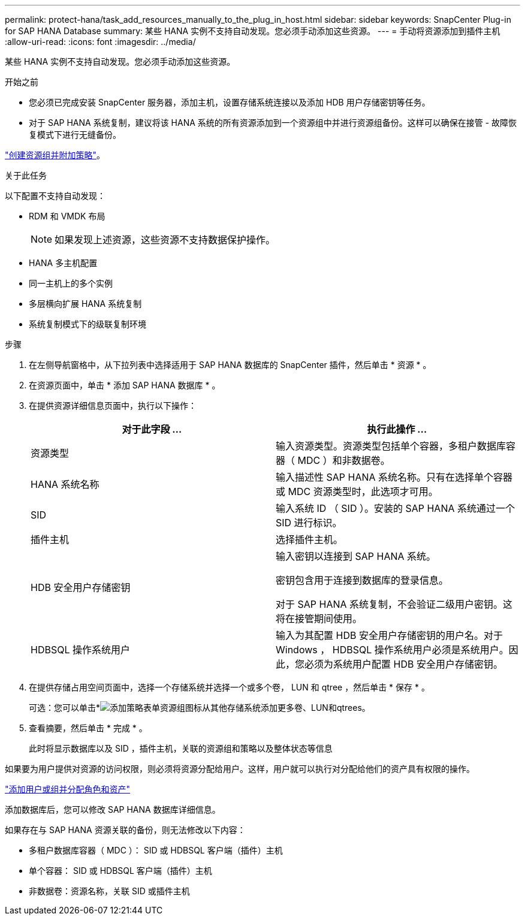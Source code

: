---
permalink: protect-hana/task_add_resources_manually_to_the_plug_in_host.html 
sidebar: sidebar 
keywords: SnapCenter Plug-in for SAP HANA Database 
summary: 某些 HANA 实例不支持自动发现。您必须手动添加这些资源。 
---
= 手动将资源添加到插件主机
:allow-uri-read: 
:icons: font
:imagesdir: ../media/


[role="lead"]
某些 HANA 实例不支持自动发现。您必须手动添加这些资源。

.开始之前
* 您必须已完成安装 SnapCenter 服务器，添加主机，设置存储系统连接以及添加 HDB 用户存储密钥等任务。
* 对于 SAP HANA 系统复制，建议将该 HANA 系统的所有资源添加到一个资源组中并进行资源组备份。这样可以确保在接管 - 故障恢复模式下进行无缝备份。


link:task_create_resource_groups_and_attach_policies.html["创建资源组并附加策略"]。

.关于此任务
以下配置不支持自动发现：

* RDM 和 VMDK 布局
+

NOTE: 如果发现上述资源，这些资源不支持数据保护操作。

* HANA 多主机配置
* 同一主机上的多个实例
* 多层横向扩展 HANA 系统复制
* 系统复制模式下的级联复制环境


.步骤
. 在左侧导航窗格中，从下拉列表中选择适用于 SAP HANA 数据库的 SnapCenter 插件，然后单击 * 资源 * 。
. 在资源页面中，单击 * 添加 SAP HANA 数据库 * 。
. 在提供资源详细信息页面中，执行以下操作：
+
|===
| 对于此字段 ... | 执行此操作 ... 


 a| 
资源类型
 a| 
输入资源类型。资源类型包括单个容器，多租户数据库容器（ MDC ）和非数据卷。



 a| 
HANA 系统名称
 a| 
输入描述性 SAP HANA 系统名称。只有在选择单个容器或 MDC 资源类型时，此选项才可用。



 a| 
SID
 a| 
输入系统 ID （ SID ）。安装的 SAP HANA 系统通过一个 SID 进行标识。



 a| 
插件主机
 a| 
选择插件主机。



 a| 
HDB 安全用户存储密钥
 a| 
输入密钥以连接到 SAP HANA 系统。

密钥包含用于连接到数据库的登录信息。

对于 SAP HANA 系统复制，不会验证二级用户密钥。这将在接管期间使用。



 a| 
HDBSQL 操作系统用户
 a| 
输入为其配置 HDB 安全用户存储密钥的用户名。对于 Windows ， HDBSQL 操作系统用户必须是系统用户。因此，您必须为系统用户配置 HDB 安全用户存储密钥。

|===
. 在提供存储占用空间页面中，选择一个存储系统并选择一个或多个卷， LUN 和 qtree ，然后单击 * 保存 * 。
+
可选：您可以单击*image:../media/add_policy_from_resourcegroup.gif["添加策略表单资源组"]图标从其他存储系统添加更多卷、LUN和qtrees。

. 查看摘要，然后单击 * 完成 * 。
+
此时将显示数据库以及 SID ，插件主机，关联的资源组和策略以及整体状态等信息



如果要为用户提供对资源的访问权限，则必须将资源分配给用户。这样，用户就可以执行对分配给他们的资产具有权限的操作。

link:https://docs.netapp.com/us-en/snapcenter/install/task_add_a_user_or_group_and_assign_role_and_assets.html["添加用户或组并分配角色和资产"]

添加数据库后，您可以修改 SAP HANA 数据库详细信息。

如果存在与 SAP HANA 资源关联的备份，则无法修改以下内容：

* 多租户数据库容器（ MDC ）： SID 或 HDBSQL 客户端（插件）主机
* 单个容器： SID 或 HDBSQL 客户端（插件）主机
* 非数据卷：资源名称，关联 SID 或插件主机

